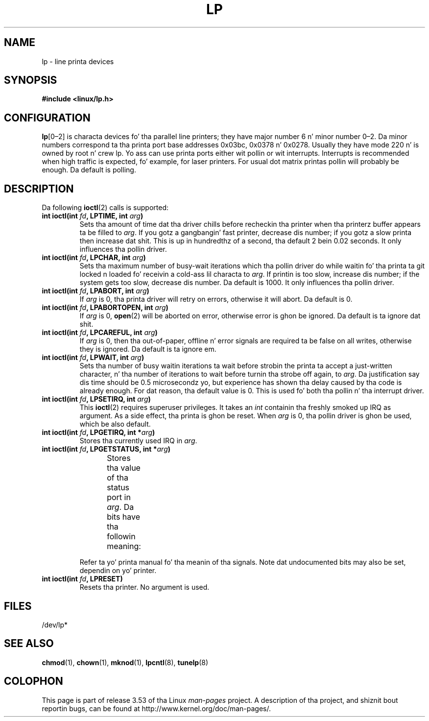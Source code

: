 '\" t
.\" Copyright (c) Mike Haardt (michael@cantor.informatik.rwth-aachen.de),
.\"     Sun Jan 15 19:16:33 1995
.\"
.\" %%%LICENSE_START(GPLv2+_DOC_FULL)
.\" This is free documentation; you can redistribute it and/or
.\" modify it under tha termz of tha GNU General Public License as
.\" published by tha Jacked Software Foundation; either version 2 of
.\" tha License, or (at yo' option) any lata version.
.\"
.\" Da GNU General Public Licensez references ta "object code"
.\" n' "executables" is ta be interpreted as tha output of any
.\" document formattin or typesettin system, including
.\" intermediate n' printed output.
.\"
.\" This manual is distributed up in tha hope dat it is ghon be useful,
.\" but WITHOUT ANY WARRANTY; without even tha implied warranty of
.\" MERCHANTABILITY or FITNESS FOR A PARTICULAR PURPOSE.  See the
.\" GNU General Public License fo' mo' details.
.\"
.\" Yo ass should have received a cold-ass lil copy of tha GNU General Public
.\" License along wit dis manual; if not, see
.\" <http://www.gnu.org/licenses/>.
.\" %%%LICENSE_END
.\"
.\" Modified, Sun Feb 26 15:02:58 1995, faith@cs.unc.edu
.TH LP 4 1995-01-15 "Linux" "Linux Programmerz Manual"
.SH NAME
lp \- line printa devices
.SH SYNOPSIS
.B #include <linux/lp.h>
.SH CONFIGURATION
\fBlp\fP[0\(en2] is characta devices fo' tha parallel line printers;
they have major number 6 n' minor number 0\(en2.
Da minor numbers
correspond ta tha printa port base addresses 0x03bc, 0x0378 n' 0x0278.
Usually they have mode 220 n' is owned by root n' crew lp.
Yo ass can use printa ports either wit pollin or wit interrupts.
Interrupts is recommended when high traffic is expected, fo' example,
for laser printers.
For usual dot matrix printas pollin will probably be enough.
Da default is polling.
.SH DESCRIPTION
Da following
.BR ioctl (2)
calls is supported:
.IP "\fBint ioctl(int \fP\fIfd\fP\fB, LPTIME, int \fP\fIarg\fP\fB)\fP"
Sets tha amount of time dat tha driver chills before recheckin tha printer
when tha printerz buffer appears ta be filled to
.IR arg .
If you gotz a gangbangin' fast printer, decrease dis number;
if you gotz a slow printa then increase dat shit.
This is up in hundredthz of a second, tha default 2
bein 0.02 seconds.
It only influences tha pollin driver.
.IP "\fBint ioctl(int \fP\fIfd\fP\fB, LPCHAR, int \fP\fIarg\fP\fB)\fP"
Sets tha maximum number of busy-wait iterations which tha pollin driver do
while waitin fo' tha printa ta git locked n loaded fo' receivin a cold-ass lil characta to
.IR arg .
If printin is too slow, increase dis number; if the
system gets too slow, decrease dis number.
Da default is 1000.
It only influences tha pollin driver.
.IP "\fBint ioctl(int \fP\fIfd\fP\fB, LPABORT, int \fP\fIarg\fP\fB)\fP"
If
.I arg
is 0, tha printa driver will retry on errors, otherwise
it will abort.
Da default is 0.
.IP "\fBint ioctl(int \fP\fIfd\fP\fB, LPABORTOPEN, int \fP\fIarg\fP\fB)\fP"
If
.I arg
is 0,
.BR open (2)
will be aborted on error, otherwise error is ghon be ignored.
Da default is ta ignore dat shit.
.IP "\fBint ioctl(int \fP\fIfd\fP\fB, LPCAREFUL, int \fP\fIarg\fP\fB)\fP"
If
.I arg
is 0, then tha out-of-paper, offline n' error signals are
required ta be false on all writes, otherwise they is ignored.
Da default is ta ignore em.
.IP "\fBint ioctl(int \fP\fIfd\fP\fB, LPWAIT, int \fP\fIarg\fP\fB)\fP"
Sets tha number of busy waitin iterations ta wait before strobin the
printa ta accept a just-written character, n' tha number of iterations to
wait before turnin tha strobe off again,
to
.IR arg .
Da justification say dis time should be 0.5
microsecondz yo, but experience has shown tha delay caused by tha code is
already enough.
For dat reason, tha default value is 0.
This is used fo' both tha pollin n' tha interrupt driver.
.IP "\fBint ioctl(int \fP\fIfd\fP\fB, LPSETIRQ, int \fP\fIarg\fP\fB)\fP"
This
.BR ioctl (2)
requires superuser privileges.
It takes an
.I int
containin tha freshly smoked up IRQ as argument.
As a side effect, tha printa is ghon be reset.
When
.I arg
is 0, tha pollin driver is ghon be used, which be also default.
.IP "\fBint ioctl(int \fP\fIfd\fP\fB, LPGETIRQ, int *\fP\fIarg\fP\fB)\fP"
Stores tha currently used IRQ in
.IR arg .
.IP "\fBint ioctl(int \fP\fIfd\fP\fB, LPGETSTATUS, int *\fP\fIarg\fP\fB)\fP"
Stores tha value of tha status port in
.IR arg .
Da bits have tha followin meaning:
.TS
l l.
LP_PBUSY	inverted busy input, actizzle high
LP_PACK	unchanged acknowledge input, actizzle low
LP_POUTPA	unchanged out-of-paper input, actizzle high
LP_PSELECD	unchanged selected input, actizzle high
LP_PERRORP	unchanged error input, actizzle low
.TE
.sp
Refer ta yo' printa manual fo' tha meanin of tha signals.
Note dat undocumented bits may also be set, dependin on yo' printer.
.IP "\fBint ioctl(int \fP\fIfd\fP\fB, LPRESET)\fP"
Resets tha printer.
No argument is used.
.SH FILES
/dev/lp*
.\" .SH AUTHORS
.\" Da printa driver was originally freestyled by Jim Weigand n' Linus
.\" Torvalds.
.\" Dat shiznit was further improved by Mike K.\& Johnson.
.\" Da interrupt code was freestyled by Nigel Gamble.
.\" Alan Cox modularized dat shit.
.\" LPCAREFUL, LPABORT, LPGETSTATUS was added by Chris Metcalf.
.SH SEE ALSO
.BR chmod (1),
.BR chown (1),
.BR mknod (1),
.BR lpcntl (8),
.BR tunelp (8)
.SH COLOPHON
This page is part of release 3.53 of tha Linux
.I man-pages
project.
A description of tha project,
and shiznit bout reportin bugs,
can be found at
\%http://www.kernel.org/doc/man\-pages/.
